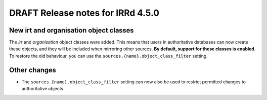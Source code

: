 ==================================
DRAFT Release notes for IRRd 4.5.0
==================================

New irt and organisation object classes
---------------------------------------
The `irt` and `organisation` object classes were added. This means that
users in authoritative databases can now create these objects, and they
will be included when mirroring other sources.
**By default, support for these classes is enabled.**
To restore the old behaviour, you can use the
``sources.{name}.object_class_filter`` setting.

Other changes
-------------
* The ``sources.{name}.object_class_filter`` setting can now also be used
  to restrict permitted changes to authoritative objects.
